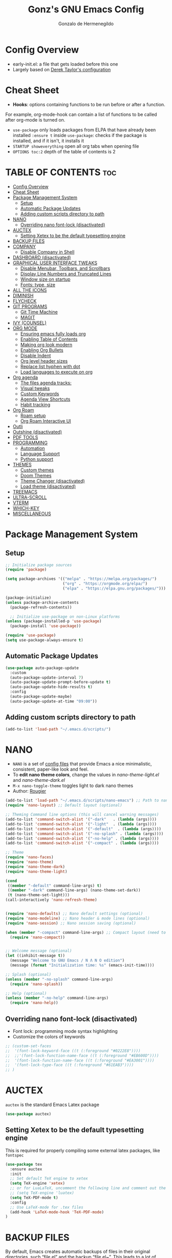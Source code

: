 #+TITLE: Gonz's GNU Emacs Config
#+AUTHOR: Gonzalo de Hermenegildo
#+STARTUP: showeverything
#+OPTIONS: toc:2

* Config Overview
- early-init.el: a file that gets loaded before this one
- Largely based on [[https://gitlab.com/dwt1/configuring-emacs/-/tree/main/07-the-final-touches?ref_type=heads][Derek Taylor's configuration]]

* Cheat Sheet
- *Hooks*: options containing functions to be run before or after a function.
For example, org-mode-hook can contain a list of functions to be called after org-mode is turned on.
- =use-package= only loads packages from ELPA that have already been installed
  =:ensure t= inside =use-package=: checks if the package is installed, and if it isn't, it installs it
- =STARTUP showeverything= open all org tabs when opening file
- =OPTIONS toc:2= depth of the table of contents is 2

* TABLE OF CONTENTS                                                     :toc:
- [[#config-overview][Config Overview]]
- [[#cheat-sheet][Cheat Sheet]]
- [[#package-management-system][Package Management System]]
  - [[#setup][Setup]]
  - [[#automatic-package-updates][Automatic Package Updates]]
  - [[#adding-custom-scripts-directory-to-path][Adding custom scripts directory to path]]
- [[#nano][NANO]]
  - [[#overriding-nano-font-lock-disactivated][Overriding nano font-lock (disactivated)]]
- [[#auctex][AUCTEX]]
  - [[#setting-xetex-to-be-the-default-typesetting-engine][Setting Xetex to be the default typesetting engine]]
- [[#backup-files][BACKUP FILES]]
- [[#company][COMPANY]]
  - [[#disable-company-in-shell][Disable Company in Shell]]
- [[#dashboard-disactivated][DASHBOARD (disactivated)]]
- [[#graphical-user-interface-tweaks][GRAPHICAL USER INTERFACE TWEAKS]]
  - [[#disable-menubar-toolbars-and-scrollbars][Disable Menubar, Toolbars, and Scrollbars]]
  - [[#display-line-numbers-and-truncated-lines][Display Line Numbers and Truncated Lines]]
  - [[#window-size-on-startup][Window size on startup]]
  - [[#fonts-type-size][Fonts: type, size]]
- [[#all-the-icons][ALL THE ICONS]]
- [[#diminish][DIMINISH]]
- [[#flycheck][FLYCHECK]]
- [[#git-programs][GIT PROGRAMS]]
  - [[#git-time-machine][Git Time Machine]]
  - [[#magit][MAGIT]]
- [[#ivy-counsel][IVY (COUNSEL)]]
- [[#org-mode][ORG MODE]]
  - [[#ensuring-emacs-fully-loads-org][Ensuring emacs fully loads org]]
  - [[#enabling-table-of-contents][Enabling Table of Contents]]
  - [[#making-org-look-modern][Making org look modern]]
  - [[#enabling-org-bullets][Enabling Org Bullets]]
  - [[#disable-indent][Disable Indent]]
  - [[#org-level-header-sizes][Org level header sizes]]
  - [[#replace-list-hyphen-with-dot][Replace list hyphen with dot]]
  - [[#load-languages-to-execute-on-org][Load languages to execute on org]]
- [[#org-agenda][Org agenda]]
  - [[#the-files-agenda-tracks][The files agenda tracks:]]
  - [[#visual-tweaks][Visual tweaks]]
  - [[#custom-keywords][Custom Keywords]]
  - [[#agenda-view-shortcuts][Agenda View Shortcuts]]
  - [[#habit-tracking][Habit tracking]]
- [[#org-roam][Org Roam]]
  - [[#roam-setup][Roam setup]]
  - [[#org-roam-interactive-ui][Org Roam Interactive UI]]
- [[#outli][Outli]]
- [[#outshine-disactivated][Outshine (disactivated)]]
- [[#pdf-tools][PDF TOOLS]]
- [[#programming][PROGRAMMING]]
  - [[#automation][Automation]]
  - [[#language-support][Language Support]]
  - [[#python-support][Python support]]
- [[#themes][THEMES]]
  - [[#custom-themes][Custom themes]]
  - [[#doom-themes][Doom Themes]]
  - [[#theme-changer-disactivated][Theme Changer (disactivated)]]
  - [[#load-theme-disactivated][Load theme (disactivated)]]
- [[#treemacs][TREEMACS]]
- [[#ultra-scroll][ULTRA-SCROLL]]
- [[#vterm][VTERM]]
- [[#which-key][WHICH-KEY]]
- [[#miscellaneous][MISCELLANEOUS]]

* Package Management System
** Setup
#+begin_src emacs-lisp
;; Initialize package sources
(require 'package)

(setq package-archives '(("melpa" . "https://melpa.org/packages/")
                         ("org" . "https://orgmode.org/elpa/")
                         ("elpa" . "https://elpa.gnu.org/packages/")))

(package-initialize)
(unless package-archive-contents
  (package-refresh-contents))

  ;; Initialize use-package on non-Linux platforms
(unless (package-installed-p 'use-package)
  (package-install 'use-package))

(require 'use-package)
(setq use-package-always-ensure t)
#+end_src

** Automatic Package Updates
#+begin_src emacs-lisp
(use-package auto-package-update
  :custom
  (auto-package-update-interval 7)
  (auto-package-update-prompt-before-update t)
  (auto-package-update-hide-results t)
  :config
  (auto-package-update-maybe)
  (auto-package-update-at-time "09:00"))
#+end_src

** Adding custom scripts directory to path
#+begin_src emacs-lisp
(add-to-list 'load-path "~/.emacs.d/scripts/")
#+end_src

* NANO
- =NANO= is a set of [[https://github.com/rougier][config files]] that provide Emacs a nice minimalistic, consistent, paper-like look and feel.
- To *edit nano theme colors*, change the values in /nano-theme-light.el/ and /nano-theme-dark.el/
- =M-x nano-toggle-theme= toggles light to dark nano themes  
- Author: [[https://github.com/rougier][Rougier]]

#+begin_src emacs-lisp
(add-to-list 'load-path "~/.emacs.d/scripts/nano-emacs") ;; Path to nano emacs modules (mandatory)
(require 'nano-layout) ;; Default layout (optional)

;; Theming Command line options (this will cancel warning messages)
(add-to-list 'command-switch-alist '("-dark"   . (lambda (args))))
(add-to-list 'command-switch-alist '("-light"  . (lambda (args))))
(add-to-list 'command-switch-alist '("-default"  . (lambda (args))))
(add-to-list 'command-switch-alist '("-no-splash" . (lambda (args))))
(add-to-list 'command-switch-alist '("-no-help" . (lambda (args))))
(add-to-list 'command-switch-alist '("-compact" . (lambda (args))))

;; Theme
(require 'nano-faces)
(require 'nano-theme)
(require 'nano-theme-dark)
(require 'nano-theme-light)

(cond
 ((member "-default" command-line-args) t)
 ((member "-dark" command-line-args) (nano-theme-set-dark))
 (t (nano-theme-set-light)))
(call-interactively 'nano-refresh-theme)


(require 'nano-defaults) ;; Nano default settings (optional)
(require 'nano-modeline) ;; Nano header & mode lines (optional)
(require 'nano-session) ;; Nano session saving (optional)

(when (member "-compact" command-line-args) ;; Compact layout (need to be loaded after nano-modeline)
  (require 'nano-compact))


;; Welcome message (optional)
(let ((inhibit-message t))
  (message "Welcome to GNU Emacs / N Λ N O edition")
  (message (format "Initialization time: %s" (emacs-init-time))))

;; Splash (optional)
(unless (member "-no-splash" command-line-args)
  (require 'nano-splash))

;; Help (optional)
(unless (member "-no-help" command-line-args)
  (require 'nano-help))
#+end_src


** Overriding nano font-lock (disactivated)
- Font lock: programming mode syntax highlighting
- Customize the colors of keywords
#+begin_src emacs-lisp
;; (custom-set-faces
;;  '(font-lock-keyword-face ((t (:foreground "#0222E8"))))
;;  ;;'(font-lock-function-name-face ((t (:foreground "#EB600D"))))
;;  '(font-lock-function-name-face ((t (:foreground "#EA3001")))) 
;;  '(font-lock-type-face ((t (:foreground "#61EAB3"))))
;; )
#+end_src



* AUCTEX
=auctex= is the standard Emacs Latex package

#+begin_src emacs-lisp
(use-package auctex)
#+end_src

** Setting Xetex to be the default typesetting engine

This is required for properly compiling some external latex packages, like =fontspec= 
#+begin_src emacs-lisp
(use-package tex
  :ensure auctex
  :init
  ;; Set default TeX engine to xetex
  (setq TeX-engine 'xetex)
  ;; or for LuaLaTeX, uncomment the following line and comment out the XeTeX line
  ;; (setq TeX-engine 'luatex)
  (setq TeX-PDF-mode t)
  :config
  ;; Use LaTeX-mode for .tex files
  (add-hook 'LaTeX-mode-hook 'TeX-PDF-mode)
)
#+end_src


* BACKUP FILES
By default, Emacs creates automatic backups of files in their original directories, such “file.el” and the backup “file.el~”.  This leads to a lot of clutter, so let’s tell Emacs to put all backups that it creates in the TRASH directory.

#+begin_src emacs-lisp
(setq backup-directory-alist '((".*" . "~/.local/share/Trash/files")))
#+end_src


* COMPANY
=company= is a text completion framework for Emacs. The name stands for “complete anything”. Completion will start automatically after you type a few letters. Use =M-n= and =M-p= to select, =<return>= to complete or =<tab>= to complete the common part.

#+begin_src emacs-lisp
(use-package company
  :defer 2
  :diminish
  :custom
  (company-begin-commands '(self-insert-command))
  (company-idle-delay .1)
  (company-minimum-prefix-length 2)
  (company-show-numbers t)
  (company-tooltip-align-annotations 't)
  (global-company-mode t)
)

(use-package company-box
  :after company
  :diminish
  :hook (company-mode . company-box-mode)
)
#+end_src

** Disable Company in Shell
#+begin_src emacs-lisp
(add-hook 'shell-mode-hook (lambda () (company-mode -1)) 'append)
#+end_src

* DASHBOARD (disactivated)
=dashboard= is an extensible startup screen showing you recent files, bookmarks, agenda items and an Emacs banner.
#+begin_src emacs-lisp
;; (use-package dashboard
;;   :init
;;   (setq dashboard-set-heading-icons t)
;;   (setq dashboard-set-file-icons t)
;;   (setq dashboard-banner-logo-title "Emacs Is More Than A Text Editor!")
;; ;;   ;;(setq dashboard-startup-banner 'logo) ;; use standard emacs logo as banner
;;   (setq dashboard-startup-banner "~/.emacs.d/images/multicolor-gnu.jpg")  ;; use custom image as banner
;;   (setq dashboard-center-content nil) ;; set to 't' for centered content
;;   (setq dashboard-items '((recents . 5)
;;                           (agenda . 5 )
;;                           (bookmarks . 3)
;;                           (registers . 3)))
;;   :custom
;;   (dashboard-modify-heading-icons '((recents . "file-text")
;;                                     (bookmarks . "book")))
;;   :config
;;   (dashboard-setup-startup-hook))
#+end_src

* GRAPHICAL USER INTERFACE TWEAKS
More minimal user interface

** Disable Menubar, Toolbars, and Scrollbars
#+begin_src emacs-lisp
  (menu-bar-mode -1)
  (tool-bar-mode -1)
  (scroll-bar-mode -1)
#+end_src

** Display Line Numbers and Truncated Lines
#+begin_src emacs-lisp
  (global-display-line-numbers-mode 1)
  (global-visual-line-mode t)
#+end_src

** Window size on startup
#+begin_src emacs-lisp
;; full screen
;;(add-to-list 'default-frame-alist '(fullscreen . maximized))

;; specific height and width
(add-to-list 'default-frame-alist '(height . 50))
(add-to-list 'default-frame-alist '(width . 100))
#+end_src

** Fonts: type, size
#+begin_src emacs-lisp
(set-face-attribute 'default nil
	:height 150
	:weight 'medium)

;; Sets commented regions to itallic
(set-face-attribute 'font-lock-comment-face nil
   :slant 'italic)
#+end_src

* ALL THE ICONS
This is an icon set that can be used with dashbaord, dired, ibuffer, and other Emacs programs.

#+begin_src emacs-lisp
(use-package all-the-icons
  :if (display-graphic-p))

(use-package all-the-icons-dired
  :hook (dired-mode . (lambda () (all-the-icons-dired-mode t))))
#+end_src


* DIMINISH
=diminish= implements hiding or abbreviation of the modeline displays (lighters) of minor-modes.  With this package installed, you can add =:diminish= to any use-package block to hide that particular mode in the modeline.

#+begin_src emacs-lisp
(use-package diminish)
#+end_src

* FLYCHECK
For more info on Flycheck, click [[https://www.flycheck.org/en/latest/languages.html][here]].

#+begin_src emacs-lisp
(use-package flycheck
  :defer t
  :diminish ;;explanation of what diminish does, search for "DIMINISH"
  :init (global-flycheck-mode))
#+end_src



* GIT PROGRAMS
** Git Time Machine
[[https://github.com/emacsmirror/git-timemachine][Git Time Machine]] is a program that allows you to move backwards and forwards through a file’s commits.  ‘SPC g t’ will open the time machine on a file if it is in a git repo.  Then, while in normal mode, you can use ‘CTRL-j’ and ‘CTRL-k’ to move backwards and forwards through the commits.

#+begin_src emacs-lisp
(use-package git-timemachine
  :after git-timemachine
  :hook (evil-normalize-keymaps . git-timemachine-hook)
  :config
    (evil-define-key 'normal git-timemachine-mode-map (kbd "C-j") 'git-timemachine-show-previous-revision)
    (evil-define-key 'normal git-timemachine-mode-map (kbd "C-k") 'git-timemachine-show-next-revision)
)
#+end_src



** MAGIT
[[https://magit.vc/manual/][Magit]] is the full-featured git client for Emacs.
#+begin_src emacs-lisp
(use-package magit)
#+end_src


* IVY (COUNSEL)
- =ivy= a generic completion mechanism for Emacs
- =counsel= a collection of Ivy-enhanced versions of common Emacs commands
- =ivy-rich= allows us to add descriptions alongside the commands in =M-x=

#+begin_src emacs-lisp
(use-package ivy
  :custom
  (setq ivy-use-virtual-buffers t)
  (setq ivy-count-format "(%d/%d) ")
  (setq enable-recursive-minibuffers t)
  :config
  (ivy-mode))


(use-package counsel
  :after ivy
  :config (counsel-mode))

(use-package all-the-icons-ivy-rich
  :init (all-the-icons-ivy-rich-mode 1))

(use-package ivy-rich
  :after ivy
  :init (ivy-rich-mode 1) ;; this gets us descriptions in M-x
  :custom
  (ivy-virtual-abbreviate 'full
   ivy-rich-switch-buffer-align-virtual-buffer t
   ivy-rich-path-style 'abbrev))
#+end_src


* ORG MODE

** Ensuring emacs fully loads org
#+begin_src emacs-lisp
(require 'org)
#+end_src

** Enabling Table of Contents
#+begin_src emacs-lisp
(use-package toc-org
  :commands toc-org-enable
  :init (add-hook 'org-mode-hook 'toc-org-enable))
#+end_src

** Making org look modern
[[https://github.com/minad/org-modern][Source]]
#+begin_src emacs-lisp
(setq
 ;; Edit settings
 org-auto-align-tags nil
 org-tags-column 0
 org-catch-invisible-edits 'show-and-error
 org-special-ctrl-a/e t
 org-insert-heading-respect-content t

 ;; Org styling, hide markup etc.
 org-hide-emphasis-markers t;; hide markers such as ** for bold, or __ for underline
 )
#+end_src

** Enabling Org Bullets
=org-bullets= gives aesthetic bullets rather than asterisks.

#+begin_src emacs-lisp
(add-hook 'org-mode-hook 'org-indent-mode)
(use-package org-bullets)
(add-hook 'org-mode-hook (lambda () (org-bullets-mode 1)))
#+end_src

** Disable Indent
Org mode source blocks have some really weird and annoying default indentation behavior. I think this has to do with electric-indent-mode, which is turned on by default in Emacs. So this turns it off.

#+begin_src emacs-lisp
(setq org-edit-src-content-indentation 0) ;; sets org code indentation to 0 spaces by default
#+end_src

** Org level header sizes
#+begin_src emacs-lisp
(custom-set-faces
 '(org-level-1 ((t (:inherit outline-1 :height 1.2))))
 '(org-level-2 ((t (:inherit outline-2 :height 1.0))))
 '(org-level-3 ((t (:inherit outline-5 :height 1.0))))
 '(org-level-4 ((t (:inherit outline-4 :height 1.0))))
 '(org-level-5 ((t (:inherit outline-3 :height 1.0))))
 '(org-level-6 ((t (:inherit outline-6 :height 1.0))))
 '(org-level-7 ((t (:inherit outline-7 :height 1.0)))))
#+end_src

** Replace list hyphen with dot
[[https://www.howardism.org/Technical/Emacs/orgmode-wordprocessor.html][Source]]
#+begin_src emacs-lisp
(font-lock-add-keywords 'org-mode
                        '(("^ +\\([-*]\\) "
                           (0 (prog1 () (compose-region (match-beginning 1) (match-end 1) "•"))))))
#+end_src


** Load languages to execute on org
Can execute code blocks using =C-c C-c=
#+begin_src emacs-lisp
(org-babel-do-load-languages
 'org-babel-load-languages
 '((python . t)))
#+end_src


* Org agenda
** The files agenda tracks:
#+begin_src emacs-lisp
(setq org-agenda-files 
      '("~/gonz/OrgFiles/")
)
#+end_src

** Visual tweaks
#+begin_src emacs-lisp
(setq org-ellipsis " ▾")
(setq org-agenda-start-with-log-mode t)
;; (setq org-log-done 'time) ;; This is to put in agenda time when a task was marked as done
(setq org-log-into-drawer t)
#+end_src

** Custom Keywords
- The (t) and (n) are keys to press to set these states
- The "|" separates active and unactive states
#+begin_src emacs-lisp
(setq org-todo-keywords
      '(
	    (sequence "TODO" "|" "DONE")
	    (sequence "ATTEND" "|" "DONE")
	    (sequence "GYM" "|" "DONE")
	    (sequence "FUN" "|" "DONE")
       )
)


(setq org-todo-keyword-faces
      (quote (("TODO" :foreground "deep sky blue" :weight bold)
	          ("DONE" :foreground "forest green" :weight bold)
		  ("ATTEND" :foreground "light salmon" :weight bold)
              ("GYM" :foreground "cyan" :weight bold)
	          ("FUN" :foreground "medium spring green" :weight bold))
	  )
)
#+end_src


** Agenda View Shortcuts
*** M-x tasks
#+begin_src emacs-lisp
(defun tasks ()
  (interactive)
  ;;(delete-other-windows)
  (find-file "~/gonz/OrgFiles/Tasks.org")
)
#+end_src


*** M-x reminders
#+begin_src emacs-lisp
(defun reminders ()
  (interactive)
  ;;(delete-other-windows)
  (find-file "~/gonz/OrgFiles/Reminders.org")
)
#+end_src


*** M-x today
#+begin_src emacs-lisp
(defun today ()
   (interactive)
   (delete-other-windows) 
   (let ((org-agenda-span 'day)) ; for this command only
        (org-agenda nil "a")
	 )   
   (delete-other-windows)  
)
#+end_src

*** M-x week
#+begin_src emacs-lisp
(setq org-agenda-span 10 ;; number of days to include in week view
      org-agenda-start-on-weekday nil ;; sets week view's first day to be today
)

(defun week ()
   (interactive)
   (delete-other-windows)   
   (let ((org-agenda-span 'week)) ; for this command only
        (org-agenda nil "a")
	 )
      (delete-other-windows)  
)
#+end_src

*** M-x config
#+begin_src emacs-lisp
(defun config ()
  (interactive)
  ;; (delete-other-windows)
  (find-file "~/.emacs.d/config.org")
)
#+end_src


** Habit tracking
#+begin_src emacs_lisp
(require 'org-habit)
(add-to-list 'org-modules 'org-habit)
(setq org-habit-graph-colum 80)  ;; what column in your agenda it pops up on
#+end_src


* Org Roam
** Roam setup
#+begin_src emacs-lisp
(use-package org-roam
  :init
  (setq org-roam-v2-ack t)
  :custom
  (org-roam-directory "~/gonz/Obsidian")
  (org-roam-completion-everywhere t)
  :bind (("C-c r t" . org-roam-buffer-toggle)
         ("C-c r f" . org-roam-node-find)
         ("C-c r i" . org-roam-node-insert)
	     ("C-c r g" . org-roam-ui-open)
	     ("C-c r G" . org-roam-graph)
	    )
  :config
  (org-roam-db-autosync-mode)
  (org-roam-setup))
#+end_src

** Org Roam Interactive UI
#+begin_src emacs-lisp
;; Required dependencies for ui graph package
(use-package websocket
  :after org-roam)

(use-package org-roam-ui
    :after org-roam
    :config
    (setq org-roam-ui-sync-theme t
          org-roam-ui-follow t
          org-roam-ui-update-on-save t
          org-roam-ui-open-on-start t))
#+end_src


* Outli
=outli= is a simple and stylish [[https://github.com/jdtsmith/outli][comment-based outlines]] with speed keys for Emacs

#+begin_src emacs-lisp
(use-package outli
  :load-path "./scripts/outli/"
  :bind (:map outli-mode-map ; convenience key to get back to containing heading
	      ("C-c C-p" . (lambda () (interactive) (outline-back-to-heading))))
  :hook ((prog-mode text-mode) . outli-mode) ; programming modes
)  
#+end_src

* Outshine (disactivated)
=outshine= adds an org-mode functionality to any non-org mode you'd like. ([[https://github.com/alphapapa/outshine][Source]])

#+begin_src emacs-lisp
;; (use-package outshine
;;   :config
;;   (add-hook 'python-mode-hook 'outshine-mode)
;;   (add-hook 'c-mode-hook 'outshine-mode)
;;   (add-hook 'cpp-mode-hook 'outshine-mode)
;; )
#+end_src


* PDF TOOLS
PDF tools is the package used for viewing PDFs (an alternative to Skim, Preview)

#+begin_src emacs-lisp
;; Helps avois blurry PDFs on Mac retina display
(setq pdf-view-use-scaling t)


;; CODE NOT WORKING

;; (pdf-tools-install) ; Very nice PDF viewer (needs separate installation)
;; (load-library "pdf-tools")

;; (setq TeX-view-program-selection '((output-pdf "pdf-tools")))
;; (setq TeX-view-program-list '(("pdf-tools" "TeX-pdf-tools-sync-view")))
;; (add-hook 'TeX-after-compilation-finished-functions #'TeX-revert-document-buffer)

;; (setq pdf-sync-backward-display-action t)
;; (setq pdf-sync-forward-display-action t)

;; ;; Auto revert in doc view buffers, yeah! Plus new bindings
;; (if (< emacs-major-version 23)
;;     ()
;;   (add-hook 'pdf-view-mode-hook 'auto-revert-mode)
;;   (add-hook 'pdf-view-mode-hook 'my-pdf-view-set-bindings))

#+end_src




* PROGRAMMING
** Automation
#+begin_src emacs-lisp
(electric-pair-mode 1) ;; auto fill parentheses
#+end_src


** Language Support
+ Emacs has built-in programming language modes for Lisp, Scheme, DSSSL, Ada, ASM, AWK, C, C++, Fortran, Icon, IDL (CORBA), IDLWAVE, Java, Javascript, M4, Makefiles, Metafont, Modula2, Object Pascal, Objective-C, Octave, Pascal, Perl, Pike, PostScript, Prolog, Python, Ruby, Simula, SQL, Tcl, Verilog, and VHDL.  Other languages will require you to install additional modes.

+ [[https://www.gnu.org/software/emacs/manual/html_node/efaq/Associating-modes-with-files.html][How do I make Emacs use a certain major mode for certain files?]]

#+begin_src emacs-lisp
(use-package haskell-mode)
(use-package php-mode)
#+end_src

*** c0
#+begin_src emacs-lisp
(add-to-list 'auto-mode-alist '("\\.c0\\'" . c-mode)) ;; turn on C-mode with any file ending in .c0
#+end_src

*** Serpent
serpent-mode.el has been loaded when starting emacs, when loading the scripts folder

#+begin_src emacs-lisp
(require 'serpent-mode) ;; request to load mode as a response to the (provide 'serpent-mode) line in the serpent-mode.el file
(add-to-list 'auto-mode-alist '("\\.srp\\'" . serpent-mode))

(add-to-list 'auto-mode-alist '("\\.py\\'" . python-mode))
#+end_src



** Python support
#+begin_src emacs-lisp
;; remove error message when launching python
(setq python-shell-completion-native-enable nil)
#+end_src


* THEMES
- The first line designates the directory where all the themes are stored. (a theme can be written as a block of elisp code).

- These blocks of code can be automatically generated using the [[https://emacsfodder.github.io/emacs-theme-editor/][Emacs Theme Editor]]

- When writing =(load-theme 'name t)=, the =name= is specified in the theme's elisp file with the command =(provide-theme 'name)=

** Custom themes
#+begin_src emacs-lisp
;; The following adds all our own-made themes in the themes folder to Emacs' custom themes list
(add-to-list 'custom-theme-load-path "~/.emacs.d/themes/")
#+end_src

** Doom Themes
#+begin_src emacs-lisp
;; The following adds a bunch of doom-themes to Emacs' custom themes list, which we can load using M-x load-theme

;; Dom themes: [https://github.com/doomemacs/themes]
(use-package doom-themes
  :config
  (setq doom-themes-enable-bold t ; if nil, bold is universally disabled
        doom-themes-enable-italic t) ; if nil, italics is universally disabled
  
  ;; Enable flashing mode-line on errors
  (doom-themes-visual-bell-config)

  ;; Corrects (and improves) org-mode's native fontification.
  (doom-themes-org-config)
)
#+end_src


** Theme Changer (disactivated)
- =theme-changer= changes your theme depending on your location's sunrise and sunset time
- Emacs source: https://www.gnu.org/software/emacs/manual/html_node/emacs/Sunrise_002fSunset.html
- Package: https://github.com/hadronzoo/theme-changer

#+begin_src emacs-lisp
;; Set location
;; ;; (setq calendar-latitude 40.4)
;; ;; (setq calendar-longitude -79.9)
;; ;; (setq calendar-location-name "Pittsburgh, PA")

;; (setq calendar-latitude 40.4)
;; (setq calendar-longitude -3.7)
;; (setq calendar-location-name "Madrid, ES")


;; (use-package theme-changer
;;   :config
;;   (change-theme 'leuven 'doom-Iosvkem)
;;   ;; (change-theme 'doom-Iosvkem 'doom-Iosvkem)
  
;; )
#+end_src

** Load theme (disactivated)
#+begin_src emacs-lisp
#+end_src

* TREEMACS
- =treemacs= is a tree layout file explorer for Emacs ([[https://github.com/Alexander-Miller/treemacs][source]])
- The following code contains treemacs' with all of its options and configurations in their default setting:
  #+begin_src emacs-lisp
  (use-package treemacs)
  #+end_src

* ULTRA-SCROLL
- Improves =emacs-mac= scrolling experience.
- Elisp code located in scripts folder, pulled from [[https://github.com/jdtsmith/ultra-scroll-mac][jdtsmith]]

#+begin_src emacs-lisp
(use-package ultra-scroll-mac
  :if (eq window-system 'mac)
  :load-path "./scripts/ultra-scroll-mac/" ; if you git clone'd instead of package-vc-install
  :init
  (setq scroll-conservatively 101 ; important!
        scroll-margin 0) 
  :config
  (ultra-scroll-mac-mode 1))
#+end_src

* VTERM
An [[https://github.com/akermu/emacs-libvterm/][improved terminal emulator package]] which uses a compiled native module to interact with the underlying terminal applications.
#+begin_src emacs-lisp
(use-package vterm
  :commands vterm
  :config
  (setq term-prompt-regexp "^[^#$%>\n]*[#$%>] *")  ;; Set this to match your custom shell prompt
  (setq vterm-shell "zsh")                       ;; Set this to customize the shell to launch
  (setq vterm-max-scrollback 10000))

#+end_src

* WHICH-KEY
Provides suggested Emacs commands when having typed an incomplete command
#+begin_src emacs-lisp
(use-package which-key
  :init
    (which-key-mode 1)
  :diminish
  :config
  (setq which-key-side-window-location 'bottom
        which-key-sort-order #'which-key-key-order-alpha
        which-key-sort-uppercase-first nil
        which-key-add-column-padding 1
        which-key-max-display-columns nil
        which-key-min-display-lines 6
        which-key-side-window-slot -10
        which-key-side-window-max-height 0.25
        which-key-idle-delay 0.8
        which-key-max-description-length 25
        which-key-allow-imprecise-window-fit t
        which-key-separator " → ")
  )
#+end_src


* MISCELLANEOUS
#+begin_src emacs-lisp
(delete-selection-mode 1)    ;; You can select text and delete it by typing.
(save-place-mode 1)          ;; Remember and restore the last cursor location of opened files
(global-auto-revert-mode t)  ;; Automatically show changes if the file has changed
;; Required for gnupg (gpg) encryption works
(defvar epa-pinentry-mode)
(setq epa-pinentry-mode 'loopback)
#+end_src
